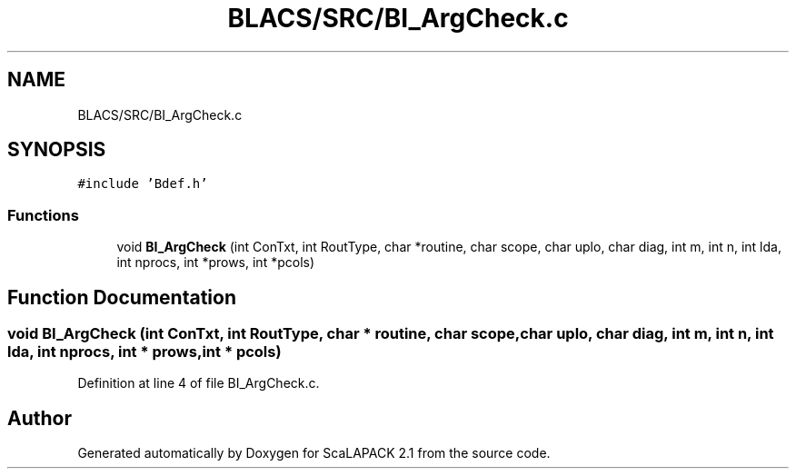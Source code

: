 .TH "BLACS/SRC/BI_ArgCheck.c" 3 "Sat Nov 16 2019" "Version 2.1" "ScaLAPACK 2.1" \" -*- nroff -*-
.ad l
.nh
.SH NAME
BLACS/SRC/BI_ArgCheck.c
.SH SYNOPSIS
.br
.PP
\fC#include 'Bdef\&.h'\fP
.br

.SS "Functions"

.in +1c
.ti -1c
.RI "void \fBBI_ArgCheck\fP (int ConTxt, int RoutType, char *routine, char scope, char uplo, char diag, int m, int n, int lda, int nprocs, int *prows, int *pcols)"
.br
.in -1c
.SH "Function Documentation"
.PP 
.SS "void BI_ArgCheck (int ConTxt, int RoutType, char * routine, char scope, char uplo, char diag, int m, int n, int lda, int nprocs, int * prows, int * pcols)"

.PP
Definition at line 4 of file BI_ArgCheck\&.c\&.
.SH "Author"
.PP 
Generated automatically by Doxygen for ScaLAPACK 2\&.1 from the source code\&.
